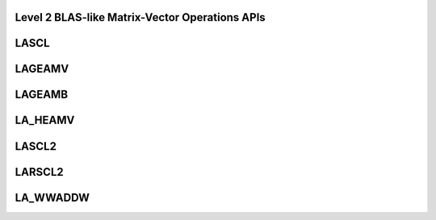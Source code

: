 ..  Copyright (C) 2024, Advanced Micro Devices. All rights reserved.

..  Redistribution and use in source and binary forms, with or without
..  modification, are permitted provided that the following conditions are met:

..  1. Redistributions of source code must retain the above copyright notice,
..  this list of conditions and the following disclaimer.
..  2. Redistributions in binary form must reproduce the above copyright notice,
..  this list of conditions and the following disclaimer in the documentation
..  and/or other materials provided with the distribution.
..  3. Neither the name of the copyright holder nor the names of its
..  contributors may be used to endorse or promote products derived from this
..  software without specific prior written permission.

..  THIS SOFTWARE IS PROVIDED BY THE COPYRIGHT HOLDERS AND CONTRIBUTORS "AS IS"
..  AND ANY EXPRESS OR IMPLIED WARRANTIES, INCLUDING, BUT NOT LIMITED TO, THE
..  IMPLIED WARRANTIES OF MERCHANTABILITY AND FITNESS FOR A PARTICULAR PURPOSE
..  ARE DISCLAIMED. IN NO EVENT SHALL THE COPYRIGHT HOLDER OR CONTRIBUTORS BE
..  LIABLE FOR ANY DIRECT, INDIRECT, INCIDENTAL, SPECIAL, EXEMPLARY, OR
..  CONSEQUENTIAL DAMAGES (INCLUDING, BUT NOT LIMITED TO, PROCUREMENT OF
..  SUBSTITUTE GOODS OR SERVICES; LOSS OF USE, DATA, OR PROFITS; OR BUSINESS
..  INTERRUPTION) HOWEVER CAUSED AND ON ANY THEORY OF LIABILITY, WHETHER IN
..  CONTRACT, STRICT LIABILITY, OR TORT (INCLUDING NEGLIGENCE OR OTHERWISE)
..  ARISING IN ANY WAY OUT OF THE USE OF THIS SOFTWARE, EVEN IF ADVISED OF THE
..  POSSIBILITY OF SUCH DAMAGE.

.. _Level2BLASLike_apis:

Level 2 BLAS-like Matrix-Vector Operations APIs
------------------------------------------------


.. _lascl:

LASCL
------

.. doxygengroup:: lascl
   :members:


.. _lageamv:

LAGEAMV
--------

.. doxygengroup:: lageamv
   :members:


.. _lageamb:

LAGEAMB
--------

.. doxygengroup:: lageamb
   :members:


.. _la_heamv:

LA_HEAMV
--------

.. doxygengroup:: la_heamv
   :members:


.. _lascl2:

LASCL2
------

.. doxygengroup:: lascl2
   :members:


.. _larscl2:

LARSCL2
--------

.. doxygengroup:: larscl2
   :members:


.. _la_wwaddw:

LA_WWADDW
----------

.. doxygengroup:: la_wwaddw
   :members:
